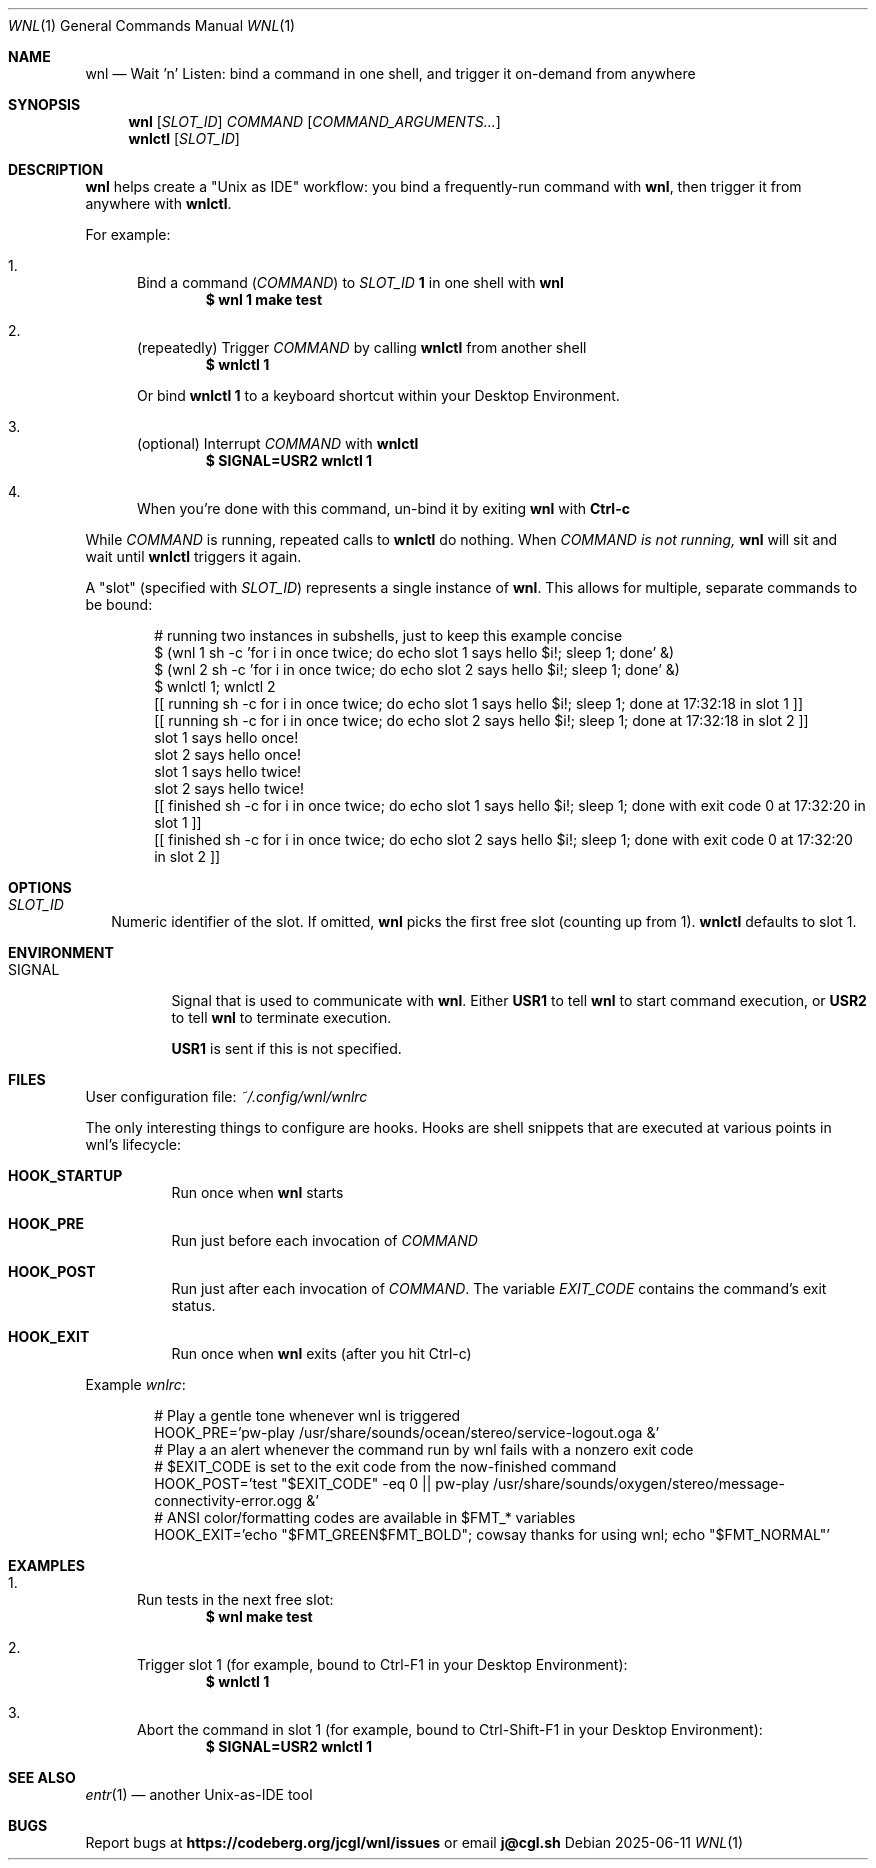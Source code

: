 .Dd 2025-06-11
.Dt WNL 1
.Os

.Sh NAME
.Nm wnl
.Nd Wait 'n' Listen: bind a command in one shell, and trigger it on-demand from anywhere

.Sh SYNOPSIS
.Nm wnl
.Op Ar SLOT_ID
.Ar COMMAND
.Op Ar COMMAND_ARGUMENTS...
.Nm wnlctl
.Op Ar SLOT_ID

.Sh DESCRIPTION
.Nm wnl
helps create a "Unix as IDE" workflow: you bind a frequently-run command with
.Nm wnl\c ,
then trigger it from anywhere with
.Nm wnlctl\c .

.Pp
For example:
.Bl -enum
.It
Bind a command (\c
.Ar COMMAND\c )
to
.Ar SLOT_ID
.Cm 1
in one shell with
.Nm wnl
.Dl $ wnl 1 make test

.It
(repeatedly) Trigger 
.Ar COMMAND
by calling
.Nm wnlctl
from another shell
.Dl $ wnlctl 1
.Pp
Or bind
.Cm wnlctl 1
to a keyboard shortcut within your Desktop Environment.

.It
(optional) Interrupt
.Ar COMMAND
with
.Nm wnlctl
.Dl $ SIGNAL=USR2 wnlctl 1

.It
When you're done with this command, un-bind it by exiting
.Nm wnl
with
.Cm Ctrl-c
.El

.Pp
While
.Ar COMMAND
is running, repeated calls to
.Nm wnlctl
do nothing. When
.Ar COMMAND is not running,
.Nm wnl
will sit and wait until
.Nm wnlctl
triggers it again.

.Pp
A "slot" (specified with 
.Ar SLOT_ID\c )
represents a single instance of
.Nm wnl\c .
This allows for multiple, separate commands to be bound:
.Bd -literal -offset Ds
# running two instances in subshells, just to keep this example concise
$ (wnl 1 sh -c 'for i in once twice; do echo slot 1 says hello $i!; sleep 1; done' &)
$ (wnl 2 sh -c 'for i in once twice; do echo slot 2 says hello $i!; sleep 1; done' &)
$ wnlctl 1; wnlctl 2
[[ running sh -c for i in once twice; do echo slot 1 says hello $i!; sleep 1; done at 17:32:18 in slot 1 ]]
[[ running sh -c for i in once twice; do echo slot 2 says hello $i!; sleep 1; done at 17:32:18 in slot 2 ]]
slot 1 says hello once!
slot 2 says hello once!
slot 1 says hello twice!
slot 2 says hello twice!
[[ finished sh -c for i in once twice; do echo slot 1 says hello $i!; sleep 1; done with exit code 0 at 17:32:20 in slot 1 ]]
[[ finished sh -c for i in once twice; do echo slot 2 says hello $i!; sleep 1; done with exit code 0 at 17:32:20 in slot 2 ]]
.Ed

.Sh OPTIONS
.Bl -tag -width
.It Ar SLOT_ID
Numeric identifier of the slot. If omitted,
.Nm wnl
picks the first free slot (counting up from 1).
.Nm wnlctl
defaults to slot 1.
.El

.Sh ENVIRONMENT
.Bl -tag -width "SIGNAL"
.It Ev SIGNAL
Signal that is used to communicate with
.Nm wnl\c .
Either
.Cm USR1
to tell 
.Nm wnl
to start command execution, or
.Cm USR2
to tell
.Nm wnl
to terminate execution.

.Cm USR1
is sent if this is not specified.
.El

.Sh FILES
User configuration file:
.Pa ~/.config/wnl/wnlrc

The only interesting things to configure are hooks. Hooks are shell snippets that are executed at various points in wnl's lifecycle:

.Bl -tag
.It Cm HOOK_STARTUP
Run once when
.Nm wnl
starts

.It Cm HOOK_PRE
Run just before each invocation of
.Ar COMMAND

.It Cm HOOK_POST
Run just after each invocation of
.Ar COMMAND\c .
The variable
.Va EXIT_CODE
contains the command’s exit status.

.It Cm HOOK_EXIT
Run once when
.Nm wnl
exits (after you hit Ctrl-c)
.El

Example
.Fa wnlrc :
.Bd -literal -offset Ds
# Play a gentle tone whenever wnl is triggered
HOOK_PRE='pw-play /usr/share/sounds/ocean/stereo/service-logout.oga &'
# Play a an alert whenever the command run by wnl fails with a nonzero exit code
# $EXIT_CODE is set to the exit code from the now-finished command
HOOK_POST='test "$EXIT_CODE" -eq 0 || pw-play /usr/share/sounds/oxygen/stereo/message-connectivity-error.ogg &'
# ANSI color/formatting codes are available in $FMT_* variables
HOOK_EXIT='echo "$FMT_GREEN$FMT_BOLD"; cowsay thanks for using wnl; echo "$FMT_NORMAL"'
.Ed

.Sh EXAMPLES
.Bl -enum
.It
Run tests in the next free slot:
.Dl $ wnl make test

.It
Trigger slot 1 (for example, bound to Ctrl-F1 in your Desktop Environment):
.Dl $ wnlctl 1

.It
Abort the command in slot 1 (for example, bound to Ctrl-Shift-F1 in your Desktop Environment):
.Dl $ SIGNAL=USR2 wnlctl 1
.El

.Sh SEE ALSO
.Xr entr 1
— another Unix-as-IDE tool

.Sh BUGS
Report bugs at
.Li https://codeberg.org/jcgl/wnl/issues
or email
.Li j@cgl.sh
